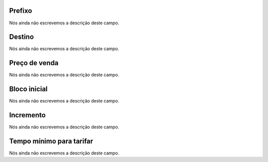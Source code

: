 
.. _rateCallshop-dialprefix:

Prefixo
-------

| Nós ainda não escrevemos a descrição deste campo.




.. _rateCallshop-destination:

Destino
-------

| Nós ainda não escrevemos a descrição deste campo.




.. _rateCallshop-buyrate:

Preço de venda
---------------

| Nós ainda não escrevemos a descrição deste campo.




.. _rateCallshop-minimo:

Bloco inicial
-------------

| Nós ainda não escrevemos a descrição deste campo.




.. _rateCallshop-block:

Incremento
----------

| Nós ainda não escrevemos a descrição deste campo.




.. _rateCallshop-minimal-time-charge:

Tempo mínimo para tarifar
--------------------------

| Nós ainda não escrevemos a descrição deste campo.




